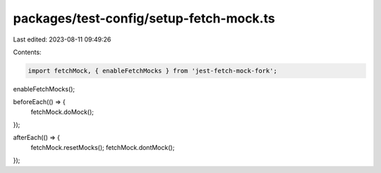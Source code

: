 packages/test-config/setup-fetch-mock.ts
========================================

Last edited: 2023-08-11 09:49:26

Contents:

.. code-block:: ts

    import fetchMock, { enableFetchMocks } from 'jest-fetch-mock-fork';
enableFetchMocks();

beforeEach(() => {
    fetchMock.doMock();
});

afterEach(() => {
    fetchMock.resetMocks();
    fetchMock.dontMock();
});


